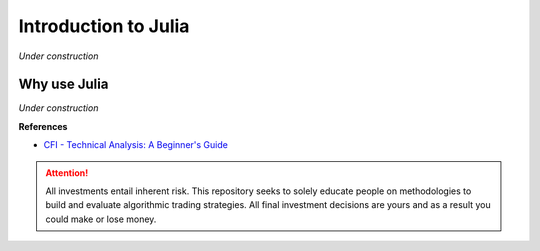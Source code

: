 Introduction to Julia
============================

*Under construction*

Why use Julia
----------------------

*Under construction*

**References**

* `CFI - Technical Analysis: A Beginner's Guide <https://corporatefinanceinstitute.com/resources/knowledge/trading-investing/technical-analysis/>`_


.. attention::
   | All investments entail inherent risk. This repository seeks to solely educate 
     people on methodologies to build and evaluate algorithmic trading strategies. 
     All final investment decisions are yours and as a result you could make or lose money.